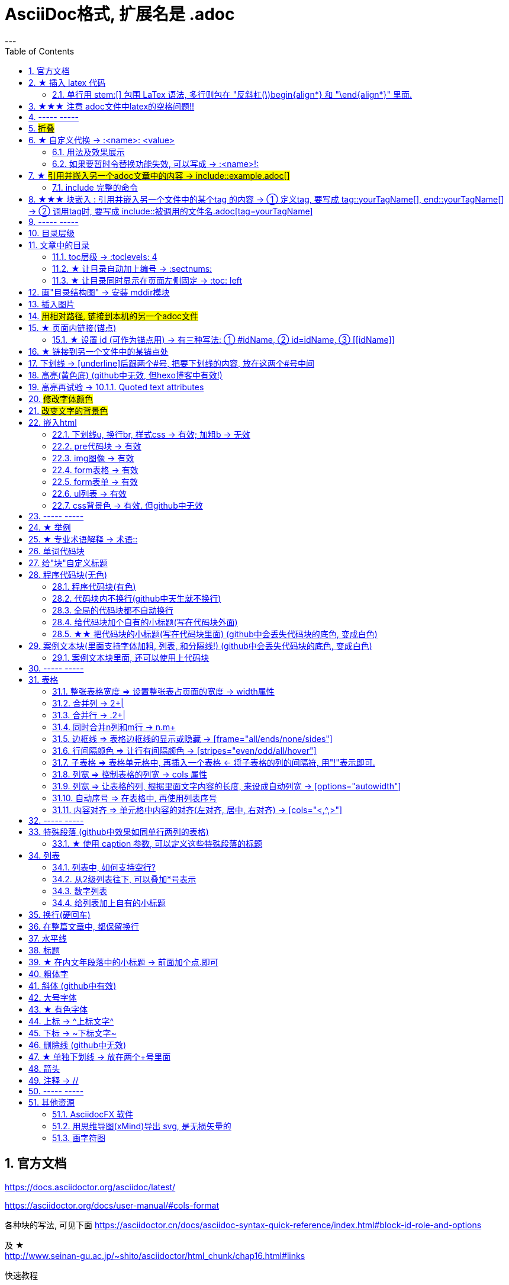 
= AsciiDoc格式, 扩展名是 .adoc
:toc: left
:sectnums:
---


== 官方文档

https://docs.asciidoctor.org/asciidoc/latest/

https://asciidoctor.org/docs/user-manual/#cols-format


各种块的写法, 可见下面
https://asciidoctor.cn/docs/asciidoc-syntax-quick-reference/index.html#block-id-role-and-options

及 ★ +
http://www.seinan-gu.ac.jp/~shito/asciidoctor/html_chunk/chap16.html#links

快速教程

https://powerman.name/doc/asciidoc


---

== ★ 插入 latex 代码


官方文档
https://webcache.googleusercontent.com/search?q=cache:aB1APK9SnygJ:https://docs.asciidoctor.org/asciidoc/latest/stem/stem/+&cd=1&hl=en&ct=clnk&gl=sg

==== 单行用 stem:[] 包围 LaTex 语法, 多行则包在 "反斜杠(\)begin{align*} 和 "\end{align*}" 里面.

asciidoctor 通过 mathjax 实现 LaTex 字体的显示，方法和 markdown 差不多，区别是:

- markdown（不同差距实现方法不同）使用 $$ 或者 $``$ 包围 LaTex 语法，
- asciidoctor 使用 stem:[] 包围 LaTex 语法。
- 多行的话, 包在  反斜杠(\)begin{align*} 和 \end{align*} 里面
....
\begin{align*}
latex多行公式
...
\end{align*}
....

如:

[cols="1a,1a"]
|===
|源码 |渲染后

|
....
stem:[E = mc^2]
....
|stem:[E = mc^2]

|....
stem:[c = \sqrt{a^{2}+b_{xy}^{2}+e^{x}}]
....
|stem:[c = \sqrt{a^{2}+b_{xy}^{2}+e^{x}}]

|
....
\begin{cases}
x+y = 22 \\
1200x : 2000y = 1:2
\end{cases}

\begin{cases}
x = 22-y \\
\frac{1200x}{2000y} = \frac{1}{2}
\end{cases}
....
|\begin{cases}
x+y = 22 \\
1200x : 2000y = 1:2
\end{cases}

\begin{cases}
x = 22-y \\
\frac{1200x}{2000y} = \frac{1}{2}
\end{cases}

|
....
\begin{align*}
& 2*1200x = 2000y \\
& 2*1200(22-y) = 2000y \\
& y = 12 \\
& ∵ x + y = 22 \\
& x +12 =22 \\
& x =10
\end{align*}
....
|\begin{align*}
& 2*1200x = 2000y \\
& 2*1200(22-y) = 2000y \\
& y = 12 \\
& ∵ x + y = 22 \\
& x +12 =22 \\
& x =10
\end{align*}
|===

== ★★★ 注意 adoc文件中latex的空格问题!!

adoc中用latex时 : 注意空格和空行的问题

[options="autowidth"]
|===
|□ |Header 2

|□+-×÷□
|+-×÷符号的前后, 最好要有空格(下面用□来表示空格), 否则可能会渲染出错!

|(a^m□ )^n
|指数的指数次方, 内外两个指数之间也要用空格隔开, 要写成 (a^m□ )^n , 否则可能渲染出错!

|a^3□ b^2
|多个变量相乘, 中间要有空格隔开! 必须写成比如: 12 a^3□ b^2 , 而不能连在一起写! 否则肯定渲染出错.

|\frac{}□{}
|分式 \frac{}□{} 的两个花括号, 中间要有空格! 否则可能会渲染出错.

|\frac{c^2□ } {4a^2}
|分式中, 如果第一个花括号, 即分子是个指数, 指数和}之间必须要有空格! 否则渲染肯定出错. 即要写成
\frac{c^2□ } {4a^2}

|方程组间不能有空行!
|如果你在 \begin{align} 中使用\begin{cases}, 当你要书写多个方程组时, 方程组与方程组之间, 不能有空行! 否则会渲染出错

|公式的每一行间不能有空行
|latex公式中的每一行之间, 不能有空行! 否则肯定渲染出错

|\stem:[  ]所在的行前面, 不能有空格!
|如果你在行内用了 stem:[], 却发现它没有被渲染成公式, 就检查一下该行的最开头是否误打了一个空格?

|===




---

== ----- -----

---

== #折叠#

....
.折叠按钮处显示的名称
[%collapsible]
====
被折叠的内容放在这里
====
....


效果

.折叠按钮处显示的名称
[%collapsible]
====
被折叠的内容放在这里
====

该功能的 英文文档说明:
https://blog.mrhaki.com/2019/03/awesome-asciidoctor-collapsible-content.html


---

== ★ 自定义代换 -> :<name>: <value>

官方文档介绍 : https://asciidoc.org/asciidoc.css-embedded.html#X18


==== 用法及效果展示
....
:刘备: 蜀国皇帝刘玄德, +
建立了蜀汉政权
//相当于kv键值对, 这行内容渲染后不可见.
//注意: 第二个冒号后, 即value前, 必须要有一个空格!

我是{刘备}  //会替换{}中的内容(即key), 为上面定义的value值
....

效果:

:刘备: 蜀国皇帝刘玄德, +
建立了蜀汉政权

我是{刘备}

====  如果要暂时令替换功能失效, 可以写成 -> :<name>!:

....
:刘备!: 蜀国皇帝刘玄德
//将感叹号!写在冒号内, 则该 key 不会被后面的value值替换

我是{刘备}
....

效果:

:刘备!: 蜀国皇帝刘玄德

我是{刘备}

---

== ★ #引用并嵌入另一个adoc文章中的内容 -> include::example.adoc[]#

比如, 你在你当前编辑文件的同一目录下,有一个 example.adoc, 里面的内容如下:

....
[#sec-a]
== Section A

content

[#sec-b]
== Section B

content

[#sec-c]
== Section C

content
....

现在, 你要在当前编辑的文档中, 嵌入example.adoc 中的内容. 就可以写成:

(注意, 下面include前没有反斜杠, 这里写反斜杠是为了在adoc渲染中进行转义. 不然渲染不出来.)
....
\include::example.adoc[]
// 嵌入 example.adoc 的所有内容进来


\include::example.adoc[lines=5..10]
//嵌入 example.adoc 中的第5到10行的内容进来




....

---

==== include 完整的命令

完整的命令和参数是: +
(注意, 下面include前没有反斜杠, 这里写反斜杠是为了在adoc渲染中进行转义.)
....
\include::path[leveloffset=offset,lines=ranges,tag(s)=name(s),indent=depth,opts=optional]
....

---

== ★★★ 块嵌入 : 引用并嵌入另一个文件中的某个tag 的内容 -> ① 定义tag, 要写成 tag::yourTagName[], end::yourTagName[] ->  ② 调用tag时, 要写成 include::被调用的文件名.adoc[tag=yourTagName]

官方文档  +
https://webcache.googleusercontent.com/search?q=cache:q1_Su5T1mZ4J:https://docs.asciidoctor.org/asciidoc/latest/directives/include-tagged-regions/+&cd=1&hl=en&ct=clnk&gl=sg



比如, 你当前文件是 asciiDoc_1.adoc, 你想嵌入 asciiDoc_2.adoc 中某一部分的内容. 就在 该部分, 用 `tag::tag名[]` 和 `end::tag名[]` 包围起来.

比如下面, 你对某block 定义了一个tag, 起名叫 yourTagName.
....
// asciiDoc_2.adoc 中的内容

tag::yourTagName[]

block content ....

end::yourTagName[]
....

注意 : 上面的写法, 默认会把tag那两行也渲染出来. 为了隐藏它们(毕竟它们只是我们自定义的标记而已) ,可以在前面 用 // 来注释掉它们, 就不会渲染出来了, 同时, 它们tag的功能依然生效的!

即写成:

....
// asciiDoc_2.adoc 中的内容

// tag::yourTagName[]

block content ....

// end::yourTagName[]
....

注意: "//" 是adoc文件中的注释, 如果你引用的是其他编程文件中的某块内容, 就要用该编程语言中的注释符号来注释掉, 比如:
....
ruby编程语言是用 # 来注释的.
....

....
XML 文件中要用
<!-- tag::name[] -->
和
<!-- end::name[] -->
来注释
....

现在, 你要在 asciiDoc_1.adoc 中来引用并嵌入 asciiDoc_2.adoc 中的 tag 部分, 就写成:

....
// asciiDoc_1.adoc 中的内容

\include::asciiDoc_2.adoc[tag=yourTagName]
//注意: include前不需要带反斜杠!

//也可以一次性调用多个tag, 就写成复数形式 tags= A;B;C;...

\include::asciiDoc_2.adoc[tags=tagName1;tagName2]

// 注意: 一次性调用多个tag时, tag名的顺序不改变渲染结果, 即渲染顺序不会改变, 永远是从头向下找tag.


....

又例:

....
// asciiDoc_2.adoc 中的内容
//tag::china[]
CHINA

//tag::capital[]
beijing
//end::capital[]

//end::china[]

---

//tag::usa[]
USA

//tag::capital[]
Washington D.C.
//end::capital[]

//end::china[]
....

现在, 我们在 asciiDoc_1.adoc 中来调用 asciiDoc_2.adoc 中所有tag名是"capital"的部分:

....
// asciiDoc_1.adoc 中的内容

\include::asciiDoc_2.adoc[tag=capital]
....

asciiDoc_1.adoc 会渲染出:
....
beijing Washington D.C.
....

image:./img_adoc,md,other/img_adoc/adoc_01.png[]


---

== ----- -----

---

== 目录层级

亲测, 可以实现三级 level3 的变化
....
= Document Title (level 0) =
== Section title (level 1) ==
=== Section title (level 2) ===
==== Section title (level 3) ====
===== Section title (level 4) =====
....


---

== 文章中的目录
紧跟在第一级标题后的下一行, 写上 #:toc:# 属性. 注意, 该属性上面不能有空行!
```
= 一级标题(即本adoc的唯一文件大标题)
:toc:
```

<br> <--可见 html标签在adoc中无效!

---

==== toc层级 -> :toclevels: 4

官方文档
https://docs.asciidoctor.org/asciidoc/latest/toc/levels/

toc 默认只显示两层 level, 要显示多层目录, 就要用 :toclevels: 属性

By default, the TOC displays level 1 (==) and level 2 (===) section titles.  +
You can assign a different level depth with **the toclevels attribute**.

....
= 主标题
:toc:
:toclevels: 4
....


---

==== ★ 让目录自动加上编号 -> :sectnums:

....
:sectnums:

== Section One
== Section Two
== Section Three
....

效果 +
image:./img_adoc,md,other/img_adoc/adoc_03.png[]

---

==== ★ 让目录同时显示在页面左侧固定 -> :toc: left

....
= fileName
:toc: left
....

效果 +
image:./img_adoc,md,other/img_adoc/adoc_04.png[]

---

== 画"目录结构图" -> 安装 mddir模块

方法:
....
npm install mddir -g  //先全局安装mddir模块
cd X:\mywork   //进入你的工程目录下
mddir  //直接运行mddir命令
....
打开你的工程根目录, 会看到一个名为 directoryList.md的文件，里面就是你项目的"目录结构图".

---

== 插入图片
#image::# 图片地址 #[]# +
注意:
- 双冒号::后, 和中括号[]前, 不能有空格! 必须紧密连着图片地址写!
- 中括号[]中, 可以设置图片的显示宽高值

```
image::01 程序学习 (前端, ui)/03-2 JavaScript/01 javaScript_learn/img_javaScript/arr_copyWithin.svg[20,20]
```
---

== #用相对路径, 链接到本机的另一个adoc文件#

....
link:相对路径/file.adoc[本链接在页面上显示时, 可自定义的文字]
....

注意:

1. file文件名中, 不能有空格! 也不能有英文的单引号和双引号， 只能用中文的双引号.
2. [] 中括号里面, 可以写上你自定义的, 该链接的展示文字

效果:

link:相对路径/file.adoc[本链接在页面上显示时, 可自定义的文字]


---

== ★ 页面内链接(锚点)

```
锚点：[[本锚点名字]]
链接：<<本锚点名字, 点我跳转>>
```

例如,

....
[#sec_a]  // 设置锚点
== Section A

content A


---

[id="sec_b"] // 设置锚点
== Section B

content B


---

[[sec_c]] // 设置锚点
== Section C

content C
---


<<sec_a, 点我跳转到sec_a处>>  // 跳转到锚点处

....

官方文档 https://asciidoc-py.github.io/userguide.html, 搜索关键词 "13. BlockId Element"

---

==== ★ 设置 id (可作为锚点用) -> 有三种写法: ① #idName, ② id=idName, ③ \[[idName]]

[options="autowidth"]
|===
|设置id的写法 |Header 2

|#
|

|id=
|

|[[]]
|
|===

id必须写在第一行前面! +
例如:
....
[#goals]
* Goal 1
* Goal 2
....

....
[id=goals]
* Goal 1
* Goal 2
....

....
[[goals]]
* Goal 1
* Goal 2
....

....
[#free_the_world]*free the world*
....




---

== ★ 链接到另一个文件中的某锚点处

比如, 你在当前文件(比如 asciiDoc_1.adoc), 要链接到 asciiDoc_2.adoc中的锚点sec_b 处, 就写成:

....
asciiDoc_1.adoc 中的内容:

<<asciiDoc_2.adoc#sec_b>>

<<asciiDoc_2.adoc#abc, 点我链接到2文件的abc锚点处>>

....

---

== 下划线 -> [underline]后跟两个#号, 把要下划线的内容, 放在这两个#号中间

....
[underline]#本内容有下划线#
....

[underline]#本内容有下划线#

---



== 高亮(黄色底) (github中无效, 但hexo博客中有效!)
高亮部分用 ### 号包围即可
```
i am #zzr高亮了# hello
```
效果: +
i am #zzr高亮了# hello

---

== 高亮再试验 -> 10.1.1. Quoted text attributes

官网见 http://asciidoc.org/userguide.html

....
[red]#Obvious# and [big red yellow-background]*very obvious*.
[underline]#Underline text#, [overline]#overline text# and
[blue line-through]*bold blue and line-through*.
....

效果

[red]#Obvious# and [big red yellow-background]*very obvious*.
[underline]#Underline text#, [overline]#overline text# and
[blue line-through]*bold blue and line-through*.

---

== #修改字体颜色#

官方文档 https://asciidoc-py.github.io/userguide.html

把要改变颜色的文字, 写在下面的代码中:
....
[red]#*变色文字*#

....

效果:
[red]#*变色文字*#


其他可实现的效果
....
[red]#Obvious# and [big red yellow-background]*very obvious*.
[underline]#Underline text#, [overline]#overline text# and
[blue line-through]*bold blue and line-through*.
....

[red]#Obvious# and [big red yellow-background]*very obvious*.
[underline]#Underline text#, [overline]#overline text# and
[blue line-through]*bold blue and line-through*.


代码说明:
[options="autowidth"]
|===
|[]** 的中括号中的参数 |Header 2

|color
|text foreground color. 文字前景色, 即字体本身的颜色. +

Where <color> can be any of the sixteen HTML color names. +
https://en.wikipedia.org/wiki/Web_colors#HTML_color_names

|<color>-background
|text background color. 文字背景色

|big / small
|text size 文字大小

|underline / overline /line-through (strike through)
|text decorators.
|===


---

== #改变文字的背景色#

....
[white green-background]*带背景色文字*.
....

效果:
[white green-background]*带背景色文字*.



---

== 嵌入html
把html代码, 用两个\++++包裹起来即可. 例如:

....
++++
<p>
朝辞<b>白帝</b>彩云间，<u style="background-color:rgb(255,255,0)">千里江陵一日还</u>。<u>下划线</u>
两岸猿声啼不住，<span style="font-weight: bolder;">轻舟已过万重山</span>。
</p>
++++
....

==== 下划线u, 换行br, 样式css -> 有效;  加粗b -> 无效

上面例子的显示效果:

++++
<p>
朝辞<b>白帝</b>彩云间，<u style="background-color:rgb(255,255,0)">千里江陵一日还</u>。 <u>下划线</u>
两岸猿声啼不住，<span style="font-weight: bolder;">轻舟已过万重山</span>。
</p>
++++

[options="autowidth"]
|===
|是否有效 |tag

|有效的
|下划线<u>, 换行<br/> +
css背景色样式 <tag style="background-color:rgb(255,255,0)">

|无效的
|加粗<b>, 即使用css样式来加粗,也无效
|===


---

==== pre代码块 -> 有效

pre代码块有效, 但是代码里如果出现"<"或">"符号时, 需要对它们进行转义! 否则<pre>会错乱.

写法:
....
++++
<pre>
for (var i=0;i&lt;cars.length;i++){
    console.log(123)
}
</pre>
++++
....

效果:

++++
<pre>
for (var i=0;i&lt;cars.length;i++){
    console.log(123)
}
</pre>
++++


常用的转义:

[options="autowidth"]
|===
|特殊符号 |必须被转义成符号实体

|<
|\&lt;

|>
|\&gt;

|&
|\&amp;

|"
|\&quot;

|'
|\&apos;
|===

完整的实体符号, 见: http://www.w3school.com.cn/tags/html_ref_entities.html


---


==== img图像 -> 有效

写法:
....
++++
<img src="https://www.google.cn/landing/cnexp/google-search.png" alt="" width="200">
++++
....

效果
++++
<img src="https://www.google.cn/landing/cnexp/google-search.png" alt="" width="200">
++++

---

==== form表格 -> 有效

写法:
....
++++
<table border="1">
    <tr>
        <td>row 1, cell 1</td>
        <td>row 1, cell 2</td>
    </tr>
    <tr>
        <td>row 2, cell 1</td>
        <td>row 2, cell 2</td>
    </tr>
</table>
++++
....

效果
++++
<table border="1">
    <tr>
        <td>row 1, cell 1</td>
        <td>row 1, cell 2</td>
    </tr>
    <tr>
        <td>row 2, cell 1</td>
        <td>row 2, cell 2</td>
    </tr>
</table>
++++


---

==== form表单 -> 有效

写法:
....
++++
<form action="form_action.asp" method="get">
  First name: <input type="text" name="fname"/> <br/>
  Last name: <input type="text" name="lname"/> <br/>
  <textarea rows="3" cols="20"></textarea> <br/>
  <input type="submit" value="Submit" />
</form>
++++
....

效果
++++
<form action="form_action.asp" method="get">
  First name: <input type="text" name="fname"/> <br/>
  Last name: <input type="text" name="lname"/> <br/>
  <textarea rows="3" cols="20"></textarea> <br/>
  <input type="submit" value="Submit" />
</form>
++++

---


==== ul列表 -> 有效

写法:
....
++++
<ul>
<li>Coffee</li>
<li>Milk</li>
</ul>
++++
....

效果:

++++
<ul>
<li>Coffee</li>
<li>Milk</li>
</ul>
++++

---

==== css背景色 -> 有效. 但github中无效

....
++++
<pre>
function fn() {
    let arr = []
    for(let i =0;i&lt;10;i++) {
     <span style="background:#900000; color:#FFF">arr.push(parseInt(Math.random()*100));</span>
    }
    return arr
}
</pre>
++++
....

效果
++++
<pre>
function fn() {
    let arr = []
    for(let i =0;i&lt;10;i++) {
     <span style="background:#900000; color:#FFF">arr.push(parseInt(Math.random()*100));</span>
    }
    return arr
}
</pre>
++++

---

== ----- -----

---

== ★ 举例

....
.标题
====
例如：
====
....

效果:

.标题
====
例如：
====


image:img_adoc,md,other/img_adoc/adoc_02.png[]



---


== ★ 专业术语解释 -> 术语::

....
术语1::
概念解释... +
...
// 注意: 若有空行则失效
....


术语1::
概念解释... +
...

== 单词代码块
用两个 ` ` 包裹起来即可
```
i like `zzr`
```
效果 +
i like `zzr`


---

== 给"块"自定义标题

任何块可以在块上面定义标题。 块标题是一行以点号开头的文字。 点号后面不能有空白。

....
.你自定义的"块标题名"
====
内容..
====
....

效果

.你自定义的"块标题名"
====
内容..
====



---

== 程序代码块(无色)
有两种方法: +
1. 写在两个 ```中 (不推荐使用!! 会有bug)  +
2. 写在两个(四点号) ....中 (推荐使用! 不会有问题)

效果:
....
arrP.sort((a: Itf_Person, b: Itf_Person) => { //海客谈瀛洲，烟涛微茫信难求；越人语天姥，云霞明灭或可睹。天姥连天向天横，势拔五岳掩赤城。天台四万八千丈，对此欲倒东南倾。(四万 一作：一万)我欲因之梦吴越，一夜飞度镜湖月。(度 通：渡)湖月照我影，送我至剡溪。谢公宿处今尚在，渌水荡漾清猿啼。
    let nameA = a.name.toLowerCase()
    let nameB = b.name.toLowerCase()
    if (nameA < nameB) {
        return -1
    }
    if (nameA > nameB) {
        return 1
    } else return 0
})
....

---

==== 程序代码块(有色)

为了让代码块有颜色, 就要加上程序名字了.

```
[source, 程序名字(比如typescript)]
----
代码内容
----
```

效果

[source, javascript]
----
arrP.sort((a: Itf_Person, b: Itf_Person) => { //海客谈瀛洲，烟涛微茫信难求；越人语天姥，云霞明灭或可睹。天姥连天向天横，势拔五岳掩赤城。天台四万八千丈，对此欲倒东南倾。(四万 一作：一万)我欲因之梦吴越，一夜飞度镜湖月。(度 通：渡)湖月照我影，送我至剡溪。谢公宿处今尚在，渌水荡漾清猿啼。
    let nameA = a.name.toLowerCase()
    let nameB = b.name.toLowerCase()
    if (nameA < nameB) {
        return -1
    }
    if (nameA > nameB) {
        return 1
    } else return 0
})
----

---

==== 代码块内不换行(github中天生就不换行)
要加上 #%nowrap# 属性. +
nowrap 会增加（css 样式 white-space:nowrap 和 word-wrap: normal）到 <PRE> 元素上。

```
[source%nowrap, javascript]
----
代码内容
----
```

效果: +

[source%nowrap, javascript]
----
arrP.sort((a: Itf_Person, b: Itf_Person) => { //海客谈瀛洲，烟涛微茫信难求；越人语天姥，云霞明灭或可睹。天姥连天向天横，势拔五岳掩赤城。天台四万八千丈，对此欲倒东南倾。(四万 一作：一万)我欲因之梦吴越，一夜飞度镜湖月。(度 通：渡)湖月照我影，送我至剡溪。谢公宿处今尚在，渌水荡漾清猿啼。
    let nameA = a.name.toLowerCase()
    let nameB = b.name.toLowerCase()
    if (nameA < nameB) {
        return -1
    }
    if (nameA > nameB) {
        return 1
    } else return 0
})
----

---

==== 全局的代码块都不自动换行
在文档头部写上 #:prewrap!:# 属性
```
:prewrap!:

[source, java]
----
代码内容
----
```

---

==== 给代码块加个自有的小标题(写在代码块外面)

```
.名字
----
代码内容
----
```

效果: +

.fn_getAllDoc_fromRealm.ts
----
code....
----

---

==== ★★ 把代码块的小标题(写在代码块里面) (github中会丢失代码块的底色, 变成白色)
把代码块的四个横线-, 改成四个星号*即可.

```
.名字
****
代码内容
****
```

效果: +

.fn_getAllDoc_fromRealm.ts
****
code....
****

---

== 案例文本块(里面支持字体加粗, 列表, 和分隔线!) (github中会丢失代码块的底色, 变成白色)
写在上下4个等号= 里面即可.

```
====
案例内容 +
line1 +
line2

- item1
- item2

--- //分隔线

_斜体_
*加粗*
====
```

效果: +

====
案例内容 +
line1 +
line2

- item1
- item2

--- //分隔线

_斜体_
*加粗*
====

---

==== 案例文本块里面, 还可以使用上代码块
....
.案例名字
====
zzr的代码是:
```
code zzr...
```

wyy的代码是:
```
code wyy...
```
====
....

效果 +

.案例名字
====
zzr的代码是:
```
code zzr...
```

wyy的代码是:
```
code wyy...
```
====


例子2:
....
[NOTE]
====
An admonition block may contain complex content.

.A list
- one
- two
- three

Another paragraph.
====
....

效果: +

[NOTE]
====
An admonition block may contain complex content.

.A list
- one
- two
- three

Another paragraph.
====

---

== ----- -----

---

== 表格

```
[options="autowidth"]
|===
|Header 1 |Header 2 |Header 3

|Column 1, row 1
|Column 2, row 1
|Column 3, row 1

|Column 1, row 2
|Column 2, row 2
|Column 3, row 2

|Column 1, row 3
|Column 2, row 3
|Column 3, row 3
|===
```

效果 +

[options="autowidth"]
|===
|Header 1 |Header 2 |Header 3

|Column 1, row 1
|Column 2, row 1
|Column 3, row 1

|Column 1, row 2
|Column 2, row 2
|Column 3, row 2

|Column 1, row 3
|Column 2, row 3
|Column 3, row 3
|===


---

==== 整张表格宽度 => 设置整张表占页面的宽度 -> width属性

使用 width参数, 就能设置整张表, 占页面总宽的宽度百分比, 是多少.  +
比如设成 width="40%", 意思就是 整张表的宽度, 就设成是页面宽度的40%.
```
[width="40%"]
|===
...
|===
```

[width="40%"]
|===
|Column 1 |Column 2
|1        |Item 1
|2        |Item 2
|3        |Item 3
|===

---

==== 合并列 ->  2+|

该内容的官方文档 https://docs.asciidoctor.org/asciidoc/latest/tables/span-cells/

原本的单元格, 是先写 "|",再在后面写单元格中的文字内容的. +
为了让某行的某两列合并, 就在第一列的"|"前面, 写上比如 "2+" ,意思是将2列合并. 同理, 如果是想合并3列, 就写成"3+".

....
[options="autowidth"]
|===
|Header 1 |Header 2 |Header 3

|Column 1, row 2
|Column 2, row 2
|Column 3, row 2

2+|注意, 本行这两列合并了  //注意这里!
|Column 3, row 1

|Column 1, row 3
|Column 2, row 3
|Column 3, row 3
|===
....

[options="autowidth"]
|===
|Header 1 |Header 2 |Header 3

|Column 1, row 2
|Column 2, row 2
|Column 3, row 2

2+|注意, 本行这两列合并了
|Column 3, row 1

|Column 1, row 3
|Column 2, row 3
|Column 3, row 3
|===

现在, 我们来合并3列:

....
[options="autowidth"]
|===
|Header 1 |Header 2 |Header 3 |Header 4

|Column 1, row 1
|Column 2, row 1
|Column 3, row 1
|Column 4, row 1

|Column 1, row 2
|Column 2, row 2
|Column 3, row 2
|Column 4, row 2

|Column 1, row 3
3+| 本3列合并了

|Column 1, row 4
|Column 2, row 4
|Column 3, row 4
|Column 4, row 4
|===
....

[options="autowidth"]
|===
|Header 1 |Header 2 |Header 3 |Header 4

|Column 1, row 1
|Column 2, row 1
|Column 3, row 1
|Column 4, row 1

|Column 1, row 2
|Column 2, row 2
|Column 3, row 2
|Column 4, row 2

|Column 1, row 3
3+| 本3列合并了

|Column 1, row 4
|Column 2, row 4
|Column 3, row 4
|Column 4, row 4
|===

---

==== 合并行 -> .2+|

在要合并n行的的第一行单元格处, 写 ".n+", 后面保留"|"

....
[options="autowidth"]
|===
|Header 1 |Header 2 |Header 3

|Column 1, row 1
|Column 2, row 1
|Column 3, row 1

.2+| 注意: 本2行合并了   // 注意这里
|Column 2, row 2
|Column 3, row 2


|Column 2, row 3
|Column 3, row 3
|===
....

[options="autowidth"]
|===
|Header 1 |Header 2 |Header 3

|Column 1, row 1
|Column 2, row 1
|Column 3, row 1

.2+| 注意: 本2行合并了
|Column 2, row 2
|Column 3, row 2


|Column 2, row 3
|Column 3, row 3
|===

下面, 我们来合并3行:

....
[options="autowidth"]
|===
|Header 1 |Header 2 |Header 3 |Header 4

|Column 1, row 1
|Column 2, row 1
|Column 3, row 1
|Column 4, row 1

|Column 1, row 2
|Column 2, row 2
|Column 3, row 2
.3+| 注意: 本3行合并了

|Column 1, row 3
|Column 2, row 3
|Column 3, row 3


|Column 1, row 4
|Column 2, row 4
|Column 3, row 4

|===
....

[options="autowidth"]
|===
|Header 1 |Header 2 |Header 3 |Header 4

|Column 1, row 1
|Column 2, row 1
|Column 3, row 1
|Column 4, row 1

|Column 1, row 2
|Column 2, row 2
|Column 3, row 2
.3+| 注意: 本3行合并了

|Column 1, row 3
|Column 2, row 3
|Column 3, row 3


|Column 1, row 4
|Column 2, row 4
|Column 3, row 4

|===

---

==== 同时合并n列和m行 -> n.m+

同时合并n列和m行, 就是把这些单元格合并成一个大矩形, 那就在该矩形左上角第一个单元格处, 写 "n.m+|"

如, 我们了合并 2列3行:

....

|===
|Header 1 |Header 2 |Header 3 |Header 4

|Column 1, row 1
|Column 2, row 1
|Column 3, row 1
|Column 4, row 1

|Column 1, row 2
2.3+| 注意: 2列3行的单元格, 已经合并
|Column 4, row 2

|Column 1, row 3
|Column 4, row 3

|Column 1, row 4
|Column 4, row 4
|===
....



|===
|Header 1 |Header 2 |Header 3 |Header 4

|Column 1, row 1
|Column 2, row 1
|Column 3, row 1
|Column 4, row 1

|Column 1, row 2
2.3+| 注意: 2列3行的单元格, 已经合并
|Column 4, row 2

|Column 1, row 3
|Column 4, row 3

|Column 1, row 4
|Column 4, row 4
|===





---

==== 边框线 => 表格边框线的显示或隐藏 -> [frame="all/ends/none/sides"]

....
[frame="ends"] //让表格的左右 不显示边框线
↓
....

[frame="ends", options="autowidth"]
|===
|Header 1 |Header 2

|Column 1, row 1
|Column 2, row 1

|Column 1, row 2
|Column 2, row 2

|Column 1, row 3
|Column 2, row 3
|===

....
[frame="sides"] //让表格的上下 不显示边框线
↓
....

[frame="sides", options="autowidth"]
|===
|Header 1 |Header 2

|Column 1, row 1
|Column 2, row 1

|Column 1, row 2
|Column 2, row 2

|Column 1, row 3
|Column 2, row 3
|===


....
[frame="none"] //让表格的四周 都不显示边框线
↓
....

[frame="none", options="autowidth"]
|===
|Header 1 |Header 2

|Column 1, row 1
|Column 2, row 1

|Column 1, row 2
|Column 2, row 2

|Column 1, row 3
|Column 2, row 3
|===


---


==== 行间隔颜色 => 让行有间隔颜色 -> [stripes="even/odd/all/hover"]

在表格上面加如下代码
....
[stripes="even/odd/all/hover"]
// hover值,表示 : 只在鼠标移到目标行的上方时, 改行才显示背景色
// all值 : 则所有行全部有默认背景色(灰色).
....

[stripes="even", options="autowidth"]
|===
|Header 1 |Header 2

|Column 1, row 1
|Column 2, row 1

|Column 1, row 2
|Column 2, row 2

|Column 1, row 3
|Column 2, row 3

|Column 1, row 4
|Column 2, row 4

|Column 1, row 5
|Column 2, row 5

|Column 1, row 6
|Column 2, row 6
|===





---

==== 子表格 => 表格单元格中, 再插入一个表格 <- 将子表格的列的间隔符, 用"!"表示即可.

....
[cols="1,2a"]
|===
| Col 1 | Col 2

| Cell 1.1
| Cell 1.2

| Cell 2.1
| Cell 2.2

[cols="2,1"]
!===
! Col1 ! Col2

! C11
! C12

!===

|===
....


[cols="1,2a"]
|===
| Col 1 | Col 2

| Cell 1.1
| Cell 1.2

| Cell 2.1
| Cell 2.2

[cols="2,1"]
!===
! Col1 ! Col2

! C11
! C12

!===

|===


---


==== 列宽 => 控制表格的列宽 -> cols 属性

可以用 cols 属性, 它有两个功能：1.设置表格的列数, 及 2. 设置"列"之间相对的宽度。

如下例,

- 将列数(cols)设为3列, 每列宽度占比分别是 1:1:2, +
- options="header" 属性, 用来将第一行(即[cols...]下面的一行)的文字, 作为表的标题(即深红色的字)来用. (注意: 标题文字前, 必须加个"."号)。
```
[cols="1,1,2", options="header"]
.我是表的标题
|===
|Name|Category|Description
...
|===
```


[cols="1,1,2", options="header"]
.我是表的标题
|===
|Name
|Category
|Description

|Firefox
|Browser
|Mozilla Firefox is an open-source web browser.
It's designed for standards compliance,
performance, portability.

|Arquillian
|Testing
|An innovative and highly extensible testing platform.
Empowers developers to easily create real, automated tests.
|===

也可以使用百分比, 来设成列宽.

```
[cols="50,20,30"]
```

[cols="50,20,30"]
|===
|Cell in column 1, row 1
|Cell in column 2, row 1
|Cell in column 3, row 1

|Cell in column 1, row 2
|Cell in column 2, row 2
|Cell in column 3, row 2
|===

---

==== 列宽 => 让表格的列, 根据里面文字内容的长度, 来设成自动列宽 -> [options="autowidth"]

加上下面的参数即可
```
[options="autowidth"]
```

[cols = "3", options="autowidth"]
|===
|111
|123456789123456789
|112233

|1
|2
|3
|===



---

==== 自动序号 => 在表格中, 再使用列表序号

在cols属性中, 在想使用"列表"的单元格位置处, 在数字后面再填个"a"即可.
```
[cols="2,2,5a"]
```

[cols="2,2,5a"]
|===
|Firefox
|Browser
|Mozilla Firefox is an open-source web browser.

It's designed for:

* standards compliance
* performance
* portability

http://getfirefox.com[Get Firefox]!
|===


---


==== 内容对齐 => 单元格中内容的对齐(左对齐, 居中, 右对齐) -> [cols="<,^,>"]

在cols属性的值中, "<"代表左对齐, "^"代表居中对齐, ">"代表右对齐

比如, 下面的表格, 即列1 左对齐, 列2 居中对齐, 列3 右对齐.
```
[cols="<,^,>"]
|===
...
|===
```


[cols="<,^,>"]
|===
|Cell in column 1, row 1
|Cell in column 2,  +
row 1
|Cell in column 3, row 1

|Cell in column 1, row 2
|Cell in column 2, row 2
|Cell in column 3, row 2
|===

还可以在设置对齐的同时, 设置每个列宽. +
比如下标, 即三列的宽度比例, 分别是 1:2:3

```
[cols="<1,^2,>3"]
```


[cols="<1,^2,>3"]
|===
|Cell in column 1, row 1
|Cell in column 2, row 1
|Cell in column 3, row 1

|Cell in column 1, row 2
|Cell in column 2, row 2
|Cell in column 3, row 2
|===

---

== ----- -----

---

== 特殊段落 (github中效果如同单行两列的表格)
主要是为了引起读者注意.

有5种特殊段落的标签(注意点: 1.标签必须大写, 2.标签后面必须跟着冒号, *冒号后还必须有一个空格* , 才会生效!):

- NOTE 注释
- TIP 提示
- WARNING 警告
- IMPORTANT 重要
- CAUTION 注意

```
NOTE: 这是注释... +
朝辞白帝彩云间 +
千里江陵一日还 +

TIP: 这是提示...

WARNING: 警告内容如下...

IMPORTANT: 重要公告! ...

CAUTION: 注意!! ...

```
效果: +

NOTE: 这是注释... +
朝辞白帝彩云间 +
千里江陵一日还 +

TIP: 这是提示...

WARNING: 警告内容如下...

IMPORTANT: 重要公告! ...

CAUTION: 注意!! ...

---

==== ★ 使用 caption 参数, 可以定义这些特殊段落的标题
```
[caption ='杜甫的诗']
NOTE: 安得广厦千万间，大庇天下寒士俱欢颜，风雨不动安如山。 +
呜呼！何时眼前突兀见此屋，吾庐独破受冻死亦足！
```
效果: +
[caption ='杜甫的诗']
NOTE: 安得广厦千万间，大庇天下寒士俱欢颜，风雨不动安如山。 +
呜呼！何时眼前突兀见此屋，吾庐独破受冻死亦足！

---

== 列表
```
- item1
- item2 //一级列表和二级列表, 使用不同的符号即可!
* item2-1
* item2-2
- item3
```
效果: +

- item1
- item2
* item2-1
* item2-2
- item3

---

==== 列表中, 如何支持空行?

默认, 列表中不支持空行

- item1

something... //会变成这样, 缩进丢了

- item 2

如果你想支持空行, 就用 + 号, 来对空行换行

```
- item1
+
something... //上面用 + 号来对空行换行后, 缩进就能保持了!

- item 2
```

效果如下:

- item1
+
something... //item1 和 something 之间, 有一个空行(由+号来换行). 缩进就能保持了!

- item 2

---

==== 从2级列表往下, 可以叠加*号表示
```
- 1
* 1-1
** 1-1-1
*** 1-1-1-1
**** 1-1-1-1-1
```
效果: +

- 1
* 1-1
** 1-1-1
*** 1-1-1-1
**** 1-1-1-1-1

---

==== 数字列表
```
1. zzr
2. wyy
3. mwq
```
效果: +

1. zzr
2. wyy
3. mwq

---

==== 给列表加上自有的小标题
在列表小标题后加上两个冒号 #::# 即可
```
列表小标题list name::
- item1
- item2
```

列表小标题list name::
- item1
- item2

---

== 换行(硬回车)
方法1: 敲两个回车
```
行1

行2
```

方法2: 输入加号（+）后再换行. 注意: +号前必须有一个空格!
```
行1 +
行2
```

方法3: 在第一行添加 #[%hardbreaks]# 属性, 该属性下面的每一行, 都会自动添加一个换行标记(比如<br>)
```
[%hardbreaks]
行1
行2
```

---

== 在整篇文章中, 都保留换行
将 #:hardbreaks:# 属性添加到文档头部即可
```
:hardbreaks:
第一行
第二行

第三行
...
```

---

== 水平线
有5种方法:
```
'''
---
- - -
***
* * *
```


---

== 标题

```
= 文档标题 (0级) =
== 段落标题 (1级) ==
=== 段落标题 (2级) ===
==== 段落标题 (3级) ====
===== 段落标题 (4级) =====
```

---


== ★ 在内文年段落中的小标题 -> 前面加个点.即可

....
.Optional Title

Usual
paragraph.
....

.Optional Title

Usual
paragraph.

又例: ---------- ----------

....
.Optional Title

 Literal paragraph.
  Must be indented.
....

.Optional Title

 Literal paragraph.
  Must be indented.

又例: ---------- ----------

....
.Optional Title
NOTE: This is an example
      single-paragraph note.
....

.Optional Title
NOTE: This is an example
      single-paragraph note.

又例: ---------- ----------


....
.Optional Title
[NOTE]
This is an example
single-paragraph note.
....


.Optional Title
[NOTE]
This is an example
single-paragraph note.

又例: ---------- ----------

....
.Optional Title
****
*Sidebar* Block

Use: sidebar notes :)
****
....


.Optional Title
****
*Sidebar* Block

Use: sidebar notes :)
****

又例: ---------- ----------

....
.Optional Title
====
*Example* Block

aa

 [caption="Custom: "]

bbb
====
....

.Optional Title
====
*Example* Block

aa

 [caption="Custom: "]

bbb
====

又例: ---------- ----------




---

== 粗体字
用*号包围即可
```
*粗体内容*
```

---

== 斜体 (github中有效)

对文字两边都用一个下划线_包围即可

```
_斜体效果_
```

---

== 大号字体

....
[big]#大号#
....

效果: +
[big]#大号#

---

== ★ 有色字体
....
[red]#有色字体#
....

效果 +
[red]#有色字体#

---


== 上标 -> \^上标文字^

....
正常文字^上标文字^
....

正常文字^上标文字^

---

== 下标 ->  \~下标文字~

....
正常文字~下标文字~
....

正常文字~下标文字~


---

== 删除线 (github中无效)
在 #[.line-through]# 后, 用两个 ### 号包裹住要被删除的文本内容
```
[.line-through]#被删除文本#


白日依山尽,[.line-through]#被删除文本,# 黄河入海流
```
效果: +
白日依山尽,[.line-through]#被删除文本,# 黄河入海流

---

== ★ 单独下划线 -> 放在两个+号里面

....
+t______e______st+
....

+t______e______st+


---

== 箭头
```
->
=>
<-
<=
```
效果: +
-> +
=> +
<- +
<=

---

== 注释 -> //
犹如程序一样, 被注释的内容, 不会渲染在页面上.
```
// 单行注释
```

```
////
块注释
////
```

---
== ----- -----

---

== 其他资源

==== AsciidocFX 软件

下载地址 +
https://github.com/asciidocfx/AsciidocFX/releases

---

==== 用思维导图(xMind)导出 svg,  是无损矢量的

你想插入思维导图图片, 就用 xMind 软件, 导出svg 即可. asciidoc 支持插入 svg 无损格式图片.

---

==== 画字符图

https://asciiflow.com/#/


---

